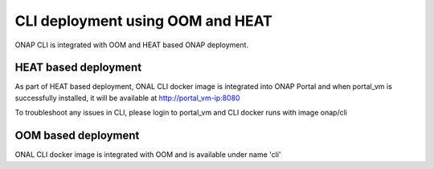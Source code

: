 .. _OOM_and_HEAT_based_deployment:
.. This work is licensed under a Creative Commons Attribution 4.0 International License.
.. http://creativecommons.org/licenses/by/4.0
.. Copyright 2017 Huawei Technologies Co., Ltd.

CLI deployment using OOM and HEAT
=================================

ONAP CLI is integrated with OOM and HEAT based ONAP deployment.

HEAT based deployment
----------------------

As part of HEAT based deployment, ONAL CLI docker image is integrated into ONAP Portal and when portal_vm is
successfully installed, it will be available at http://portal_vm-ip:8080

To troubleshoot any issues in CLI, please login to portal_vm and CLI docker runs with image onap/cli


OOM based deployment
--------------------
ONAL CLI docker image is integrated with OOM and is available under name 'cli'